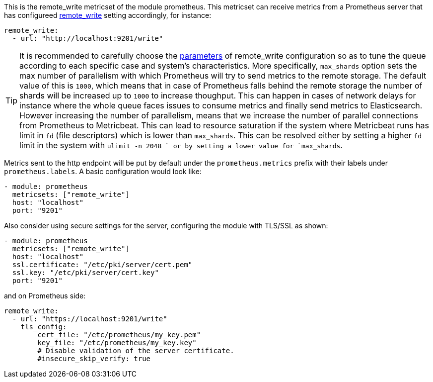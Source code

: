 This is the remote_write metricset of the module prometheus. This metricset can receive metrics from a Prometheus server that
has configureed https://prometheus.io/docs/prometheus/latest/configuration/configuration/#remote_write[remote_write] setting accordingly, for instance:

["source","yaml",subs="attributes"]
------------------------------------------------------------------------------
remote_write:
  - url: "http://localhost:9201/write"
------------------------------------------------------------------------------

TIP: It is recommended to carefully choose the https://prometheus.io/docs/practices/remote_write/#parameters[parameters]
of remote_write configuration so as to tune the queue according to each specific case and system's characteristics. More
specifically, `max_shards` option sets the max number of parallelism with which Prometheus will try to send metrics to
the remote storage. The default value of this is `1000`, which means that in case of Prometheus falls behind the
remote storage the number of shards will be increased up to `1000` to increase thoughput. This can happen in cases
of network delays for instance where the whole queue faces issues to consume metrics and finally send metrics to Elasticsearch.
However increasing the number of parallelism, means that we increase the number of parallel connections from Prometheus
to Metricbeat. This can lead to resource saturation if the system where Metricbeat runs has limit in `fd` (file descriptors)
which is lower than `max_shards`. This can be resolved either by setting a higher `fd` limit in the system with `ulimit -n 2048
` or by setting a lower value for `max_shards`.


Metrics sent to the http endpoint will be put by default under the `prometheus.metrics` prefix with their labels under `prometheus.labels`.
A basic configuration would look like:

["source","yaml",subs="attributes"]
------------------------------------------------------------------------------
- module: prometheus
  metricsets: ["remote_write"]
  host: "localhost"
  port: "9201"
------------------------------------------------------------------------------



Also consider using secure settings for the server, configuring the module with TLS/SSL as shown:

["source","yaml",subs="attributes"]
------------------------------------------------------------------------------
- module: prometheus
  metricsets: ["remote_write"]
  host: "localhost"
  ssl.certificate: "/etc/pki/server/cert.pem"
  ssl.key: "/etc/pki/server/cert.key"
  port: "9201"
------------------------------------------------------------------------------

and on Prometheus side:

["source","yaml",subs="attributes"]
------------------------------------------------------------------------------
remote_write:
  - url: "https://localhost:9201/write"
    tls_config:
        cert_file: "/etc/prometheus/my_key.pem"
        key_file: "/etc/prometheus/my_key.key"
        # Disable validation of the server certificate.
        #insecure_skip_verify: true
------------------------------------------------------------------------------
